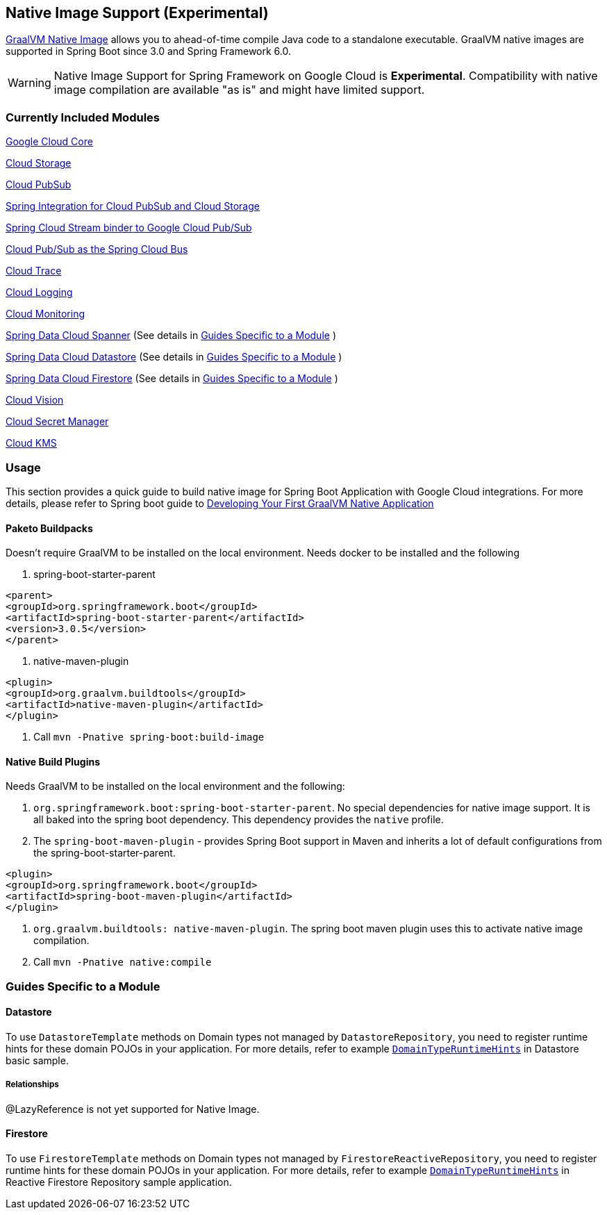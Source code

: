 == Native Image Support (Experimental)

https://www.graalvm.org/docs/[GraalVM Native Image] allows you to ahead-of-time compile Java code to a standalone executable.
GraalVM native images are supported in Spring Boot since 3.0 and Spring Framework 6.0.

WARNING: Native Image Support for Spring Framework on Google Cloud is **Experimental**.
Compatibility with native image compilation are available "as is" and might have limited support.

=== Currently Included Modules

https://googlecloudplatform.github.io/spring-cloud-gcp//reference/html/index.html#spring-cloud-gcp-core[Google Cloud Core]

https://googlecloudplatform.github.io/spring-cloud-gcp//reference/html/index.html#cloud-storage[Cloud Storage]

https://googlecloudplatform.github.io/spring-cloud-gcp//reference/html/index.html#cloud-pubsub[Cloud PubSub]

https://googlecloudplatform.github.io/spring-cloud-gcp//reference/html/index.html#spring-integration[Spring Integration for Cloud PubSub and Cloud Storage]

https://googlecloudplatform.github.io/spring-cloud-gcp//reference/html/index.html#spring-cloud-stream[Spring Cloud Stream binder to Google Cloud Pub/Sub]

https://googlecloudplatform.github.io/spring-cloud-gcp//reference/html/index.html#spring-cloud-bus[Cloud Pub/Sub as the Spring Cloud Bus]

https://googlecloudplatform.github.io/spring-cloud-gcp//reference/html/index.html#cloud-trace[Cloud Trace]

https://googlecloudplatform.github.io/spring-cloud-gcp//reference/html/index.html#cloud-logging[Cloud Logging]

https://googlecloudplatform.github.io/spring-cloud-gcp//reference/html/index.html#cloud-monitoring[Cloud Monitoring]

https://googlecloudplatform.github.io/spring-cloud-gcp//reference/html/index.html#spring-data-cloud-spanner[Spring Data Cloud Spanner] (See details in <<detail_guides>> )

https://googlecloudplatform.github.io/spring-cloud-gcp//reference/html/index.html#spring-data-cloud-datastore[Spring Data Cloud Datastore] (See details in <<detail_guides>> )

https://googlecloudplatform.github.io/spring-cloud-gcp//reference/html/index.html#spring-data-cloud-firestore[Spring Data Cloud Firestore] (See details in <<detail_guides>> )

https://googlecloudplatform.github.io/spring-cloud-gcp//reference/html/index.html#cloud-vision[Cloud Vision]

https://googlecloudplatform.github.io/spring-cloud-gcp//reference/html/index.html#secret-manager[Cloud Secret Manager]

https://googlecloudplatform.github.io/spring-cloud-gcp//reference/html/index.html#google-cloud-key-management-service[Cloud KMS]

=== Usage

This section provides a quick guide to build native image for Spring Boot Application with Google Cloud integrations.
For more details, please refer to Spring boot guide to https://docs.spring.io/spring-boot/docs/current/reference/htmlsingle/#native-image.developing-your-first-application[Developing Your First GraalVM Native Application]

==== Paketo Buildpacks

Doesn't require GraalVM to be installed on the local environment.
Needs docker to be installed and the following

1. spring-boot-starter-parent

[source]
----
<parent>
<groupId>org.springframework.boot</groupId>
<artifactId>spring-boot-starter-parent</artifactId>
<version>3.0.5</version>
</parent>
----

2. native-maven-plugin

[source]
----
<plugin>
<groupId>org.graalvm.buildtools</groupId>
<artifactId>native-maven-plugin</artifactId>
</plugin>
----

3. Call `mvn -Pnative spring-boot:build-image`

==== Native Build Plugins

Needs GraalVM to be installed on the local environment and the following:

1. `org.springframework.boot:spring-boot-starter-parent`.
No special dependencies for native image support.
It is all baked into the spring boot dependency.
This dependency provides the `native` profile.
2. The `spring-boot-maven-plugin` - provides Spring Boot support in Maven and inherits a lot of default configurations from the spring-boot-starter-parent.

[source]
----
<plugin>
<groupId>org.springframework.boot</groupId>
<artifactId>spring-boot-maven-plugin</artifactId>
</plugin>
----

3. `org.graalvm.buildtools: native-maven-plugin`.
The spring boot maven plugin uses this to activate native image compilation.
4. Call `mvn -Pnative native:compile`

=== Guides Specific to a Module [[detail_guides]]

==== Datastore

To use `DatastoreTemplate` methods on Domain types not managed by `DatastoreRepository`, you need to register runtime hints for these domain POJOs in your application. For more details, refer to example
https://github.com/GoogleCloudPlatform/spring-cloud-gcp/tree/main/spring-cloud-gcp-samples/spring-cloud-gcp-data-datastore-basic-sample/src/main/java/com/example/DomainTypeRuntimeHints.java[`DomainTypeRuntimeHints`] in Datastore basic sample.

===== Relationships
@LazyReference is not yet supported for Native Image.

==== Firestore

To use `FirestoreTemplate`  methods on Domain types not managed by `FirestoreReactiveRepository`, you need to register runtime hints for these domain POJOs in your application. For more details, refer to example https://github.com/GoogleCloudPlatform/spring-cloud-gcp/tree/main/spring-cloud-gcp-samples/spring-cloud-gcp-data-firestore-sample/src/main/java/com/example/DomainTypeRuntimeHints.java[`DomainTypeRuntimeHints`] in Reactive Firestore Repository sample application.